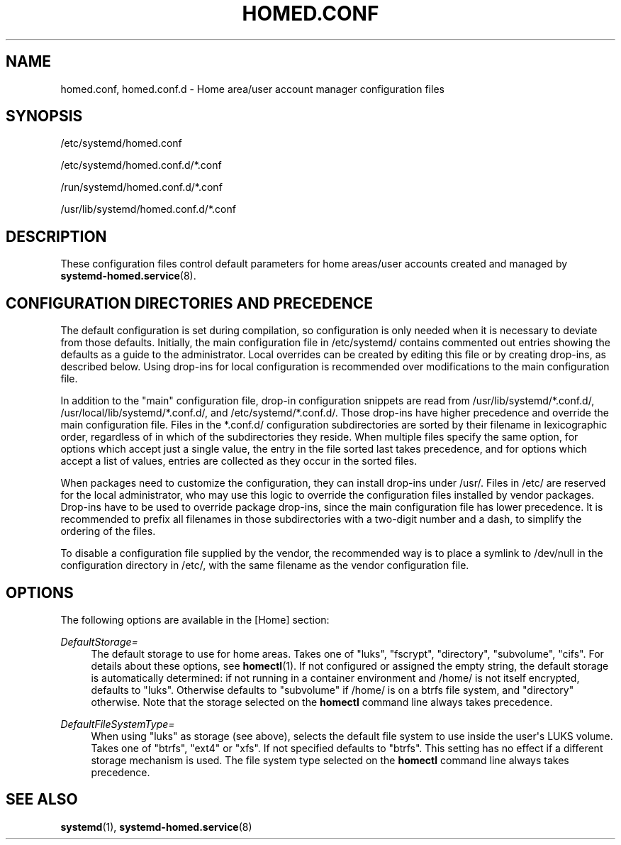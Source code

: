 '\" t
.TH "HOMED\&.CONF" "5" "" "systemd 250" "homed.conf"
.\" -----------------------------------------------------------------
.\" * Define some portability stuff
.\" -----------------------------------------------------------------
.\" ~~~~~~~~~~~~~~~~~~~~~~~~~~~~~~~~~~~~~~~~~~~~~~~~~~~~~~~~~~~~~~~~~
.\" http://bugs.debian.org/507673
.\" http://lists.gnu.org/archive/html/groff/2009-02/msg00013.html
.\" ~~~~~~~~~~~~~~~~~~~~~~~~~~~~~~~~~~~~~~~~~~~~~~~~~~~~~~~~~~~~~~~~~
.ie \n(.g .ds Aq \(aq
.el       .ds Aq '
.\" -----------------------------------------------------------------
.\" * set default formatting
.\" -----------------------------------------------------------------
.\" disable hyphenation
.nh
.\" disable justification (adjust text to left margin only)
.ad l
.\" -----------------------------------------------------------------
.\" * MAIN CONTENT STARTS HERE *
.\" -----------------------------------------------------------------
.SH "NAME"
homed.conf, homed.conf.d \- Home area/user account manager configuration files
.SH "SYNOPSIS"
.PP
/etc/systemd/homed\&.conf
.PP
/etc/systemd/homed\&.conf\&.d/*\&.conf
.PP
/run/systemd/homed\&.conf\&.d/*\&.conf
.PP
/usr/lib/systemd/homed\&.conf\&.d/*\&.conf
.SH "DESCRIPTION"
.PP
These configuration files control default parameters for home areas/user accounts created and managed by
\fBsystemd-homed.service\fR(8)\&.
.SH "CONFIGURATION DIRECTORIES AND PRECEDENCE"
.PP
The default configuration is set during compilation, so configuration is only needed when it is necessary to deviate from those defaults\&. Initially, the main configuration file in
/etc/systemd/
contains commented out entries showing the defaults as a guide to the administrator\&. Local overrides can be created by editing this file or by creating drop\-ins, as described below\&. Using drop\-ins for local configuration is recommended over modifications to the main configuration file\&.
.PP
In addition to the "main" configuration file, drop\-in configuration snippets are read from
/usr/lib/systemd/*\&.conf\&.d/,
/usr/local/lib/systemd/*\&.conf\&.d/, and
/etc/systemd/*\&.conf\&.d/\&. Those drop\-ins have higher precedence and override the main configuration file\&. Files in the
*\&.conf\&.d/
configuration subdirectories are sorted by their filename in lexicographic order, regardless of in which of the subdirectories they reside\&. When multiple files specify the same option, for options which accept just a single value, the entry in the file sorted last takes precedence, and for options which accept a list of values, entries are collected as they occur in the sorted files\&.
.PP
When packages need to customize the configuration, they can install drop\-ins under
/usr/\&. Files in
/etc/
are reserved for the local administrator, who may use this logic to override the configuration files installed by vendor packages\&. Drop\-ins have to be used to override package drop\-ins, since the main configuration file has lower precedence\&. It is recommended to prefix all filenames in those subdirectories with a two\-digit number and a dash, to simplify the ordering of the files\&.
.PP
To disable a configuration file supplied by the vendor, the recommended way is to place a symlink to
/dev/null
in the configuration directory in
/etc/, with the same filename as the vendor configuration file\&.
.SH "OPTIONS"
.PP
The following options are available in the [Home] section:
.PP
\fIDefaultStorage=\fR
.RS 4
The default storage to use for home areas\&. Takes one of
"luks",
"fscrypt",
"directory",
"subvolume",
"cifs"\&. For details about these options, see
\fBhomectl\fR(1)\&. If not configured or assigned the empty string, the default storage is automatically determined: if not running in a container environment and
/home/
is not itself encrypted, defaults to
"luks"\&. Otherwise defaults to
"subvolume"
if
/home/
is on a btrfs file system, and
"directory"
otherwise\&. Note that the storage selected on the
\fBhomectl\fR
command line always takes precedence\&.
.RE
.PP
\fIDefaultFileSystemType=\fR
.RS 4
When using
"luks"
as storage (see above), selects the default file system to use inside the user\*(Aqs LUKS volume\&. Takes one of
"btrfs",
"ext4"
or
"xfs"\&. If not specified defaults to
"btrfs"\&. This setting has no effect if a different storage mechanism is used\&. The file system type selected on the
\fBhomectl\fR
command line always takes precedence\&.
.RE
.SH "SEE ALSO"
.PP
\fBsystemd\fR(1),
\fBsystemd-homed.service\fR(8)
